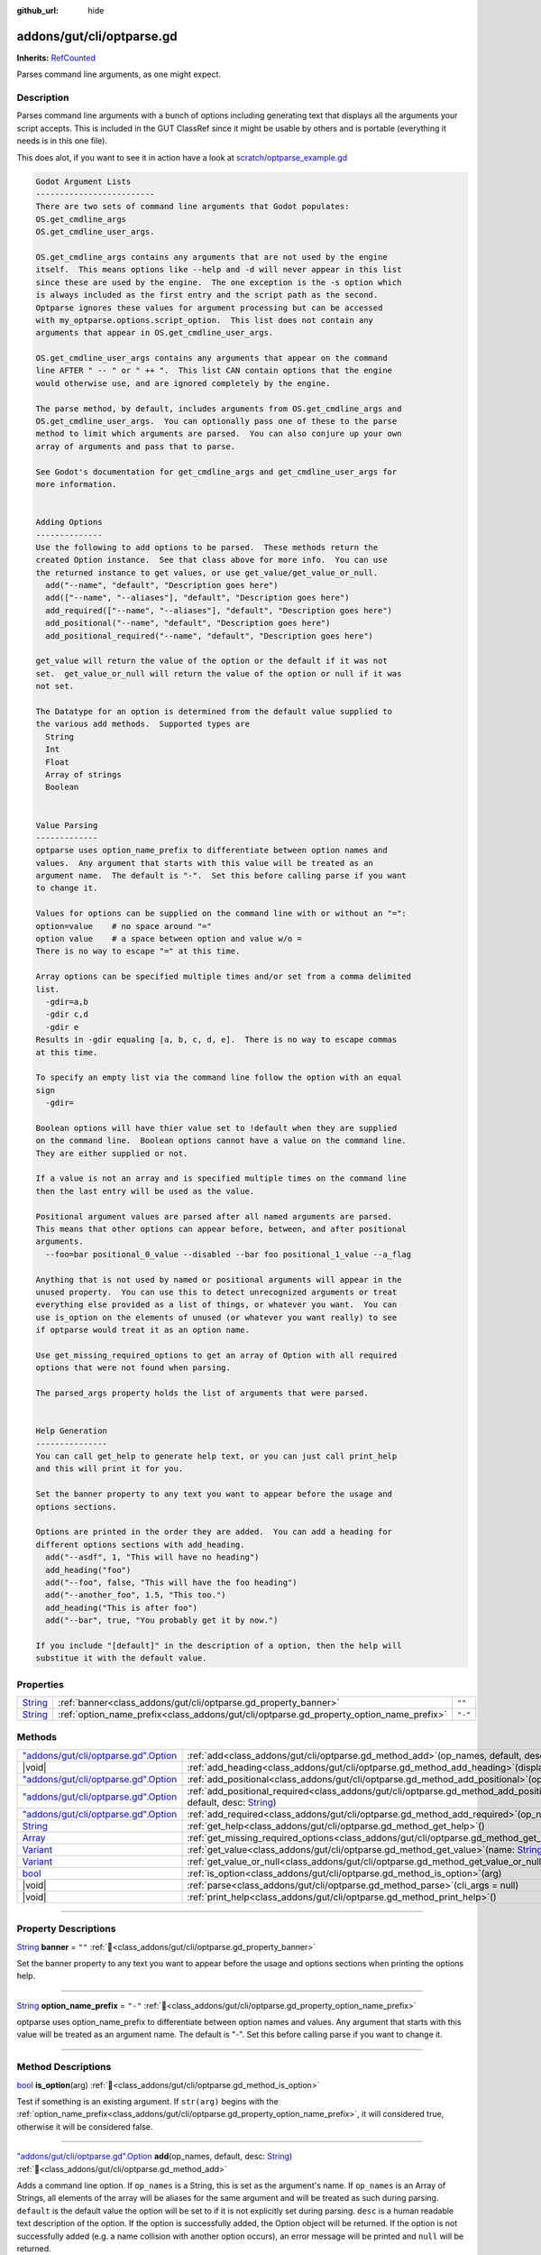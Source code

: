 :github_url: hide

.. DO NOT EDIT THIS FILE!!!
.. Generated automatically from GUT Plugin sources.
.. Generator: documentation/godot_make_rst.py.
.. _class_addons/gut/cli/optparse.gd:

addons/gut/cli/optparse.gd
==========================

**Inherits:** `RefCounted <https://docs.godotengine.org/en/stable/classes/class_refcounted.html>`_

Parses command line arguments, as one might expect.

.. rst-class:: classref-introduction-group

Description
-----------

Parses command line arguments with a bunch of options including generating text that displays all the arguments your script accepts.  This is included in the GUT ClassRef since it might be usable by others and is portable (everything it needs is in this one file). 

This does alot, if you want to see it in action have a look at `scratch/optparse_example.gd <https://github.com/bitwes/Gut/blob/main/scratch/optparse_example.gd>`__\ 

.. code:: text

    
    Godot Argument Lists
    -------------------------
    There are two sets of command line arguments that Godot populates:
    OS.get_cmdline_args
    OS.get_cmdline_user_args.
    
    OS.get_cmdline_args contains any arguments that are not used by the engine
    itself.  This means options like --help and -d will never appear in this list
    since these are used by the engine.  The one exception is the -s option which
    is always included as the first entry and the script path as the second.
    Optparse ignores these values for argument processing but can be accessed
    with my_optparse.options.script_option.  This list does not contain any
    arguments that appear in OS.get_cmdline_user_args.
    
    OS.get_cmdline_user_args contains any arguments that appear on the command
    line AFTER " -- " or " ++ ".  This list CAN contain options that the engine
    would otherwise use, and are ignored completely by the engine.
    
    The parse method, by default, includes arguments from OS.get_cmdline_args and
    OS.get_cmdline_user_args.  You can optionally pass one of these to the parse
    method to limit which arguments are parsed.  You can also conjure up your own
    array of arguments and pass that to parse.
    
    See Godot's documentation for get_cmdline_args and get_cmdline_user_args for
    more information.
    
    
    Adding Options
    --------------
    Use the following to add options to be parsed.  These methods return the
    created Option instance.  See that class above for more info.  You can use
    the returned instance to get values, or use get_value/get_value_or_null.
      add("--name", "default", "Description goes here")
      add(["--name", "--aliases"], "default", "Description goes here")
      add_required(["--name", "--aliases"], "default", "Description goes here")
      add_positional("--name", "default", "Description goes here")
      add_positional_required("--name", "default", "Description goes here")
    
    get_value will return the value of the option or the default if it was not
    set.  get_value_or_null will return the value of the option or null if it was
    not set.
    
    The Datatype for an option is determined from the default value supplied to
    the various add methods.  Supported types are
      String
      Int
      Float
      Array of strings
      Boolean
    
    
    Value Parsing
    -------------
    optparse uses option_name_prefix to differentiate between option names and
    values.  Any argument that starts with this value will be treated as an
    argument name.  The default is "-".  Set this before calling parse if you want
    to change it.
    
    Values for options can be supplied on the command line with or without an "=":
    option=value    # no space around "="
    option value    # a space between option and value w/o =
    There is no way to escape "=" at this time.
    
    Array options can be specified multiple times and/or set from a comma delimited
    list.
      -gdir=a,b
      -gdir c,d
      -gdir e
    Results in -gdir equaling [a, b, c, d, e].  There is no way to escape commas
    at this time.
    
    To specify an empty list via the command line follow the option with an equal
    sign
      -gdir=
    
    Boolean options will have thier value set to !default when they are supplied
    on the command line.  Boolean options cannot have a value on the command line.
    They are either supplied or not.
    
    If a value is not an array and is specified multiple times on the command line
    then the last entry will be used as the value.
    
    Positional argument values are parsed after all named arguments are parsed.
    This means that other options can appear before, between, and after positional
    arguments.
      --foo=bar positional_0_value --disabled --bar foo positional_1_value --a_flag
    
    Anything that is not used by named or positional arguments will appear in the
    unused property.  You can use this to detect unrecognized arguments or treat
    everything else provided as a list of things, or whatever you want.  You can
    use is_option on the elements of unused (or whatever you want really) to see
    if optparse would treat it as an option name.
    
    Use get_missing_required_options to get an array of Option with all required
    options that were not found when parsing.
    
    The parsed_args property holds the list of arguments that were parsed.
    
    
    Help Generation
    ---------------
    You can call get_help to generate help text, or you can just call print_help
    and this will print it for you.
    
    Set the banner property to any text you want to appear before the usage and
    options sections.
    
    Options are printed in the order they are added.  You can add a heading for
    different options sections with add_heading.
      add("--asdf", 1, "This will have no heading")
      add_heading("foo")
      add("--foo", false, "This will have the foo heading")
      add("--another_foo", 1.5, "This too.")
      add_heading("This is after foo")
      add("--bar", true, "You probably get it by now.")
    
    If you include "[default]" in the description of a option, then the help will
    substitue it with the default value.

.. rst-class:: classref-reftable-group

Properties
----------

.. table::
   :widths: auto

   +------------------------------------------------------------------------------+-----------------------------------------------------------------------------------------+---------+
   | `String <https://docs.godotengine.org/en/stable/classes/class_string.html>`_ | :ref:`banner<class_addons/gut/cli/optparse.gd_property_banner>`                         | ``""``  |
   +------------------------------------------------------------------------------+-----------------------------------------------------------------------------------------+---------+
   | `String <https://docs.godotengine.org/en/stable/classes/class_string.html>`_ | :ref:`option_name_prefix<class_addons/gut/cli/optparse.gd_property_option_name_prefix>` | ``"-"`` |
   +------------------------------------------------------------------------------+-----------------------------------------------------------------------------------------+---------+

.. rst-class:: classref-reftable-group

Methods
-------

.. table::
   :widths: auto

   +----------------------------------------------------------------------------------------------------------------------------------------+--------------------------------------------------------------------------------------------------------------------------------------------------------------------------------------------------------------+
   | `"addons/gut/cli/optparse.gd".Option <https://docs.godotengine.org/en/stable/classes/class_"addons/gut/cli/optparse.gd".option.html>`_ | :ref:`add<class_addons/gut/cli/optparse.gd_method_add>`\ (\ op_names, default, desc\: `String <https://docs.godotengine.org/en/stable/classes/class_string.html>`_\ )                                        |
   +----------------------------------------------------------------------------------------------------------------------------------------+--------------------------------------------------------------------------------------------------------------------------------------------------------------------------------------------------------------+
   | |void|                                                                                                                                 | :ref:`add_heading<class_addons/gut/cli/optparse.gd_method_add_heading>`\ (\ display_text\: `String <https://docs.godotengine.org/en/stable/classes/class_string.html>`_\ )                                   |
   +----------------------------------------------------------------------------------------------------------------------------------------+--------------------------------------------------------------------------------------------------------------------------------------------------------------------------------------------------------------+
   | `"addons/gut/cli/optparse.gd".Option <https://docs.godotengine.org/en/stable/classes/class_"addons/gut/cli/optparse.gd".option.html>`_ | :ref:`add_positional<class_addons/gut/cli/optparse.gd_method_add_positional>`\ (\ op_name, default, desc\: `String <https://docs.godotengine.org/en/stable/classes/class_string.html>`_\ )                   |
   +----------------------------------------------------------------------------------------------------------------------------------------+--------------------------------------------------------------------------------------------------------------------------------------------------------------------------------------------------------------+
   | `"addons/gut/cli/optparse.gd".Option <https://docs.godotengine.org/en/stable/classes/class_"addons/gut/cli/optparse.gd".option.html>`_ | :ref:`add_positional_required<class_addons/gut/cli/optparse.gd_method_add_positional_required>`\ (\ op_name, default, desc\: `String <https://docs.godotengine.org/en/stable/classes/class_string.html>`_\ ) |
   +----------------------------------------------------------------------------------------------------------------------------------------+--------------------------------------------------------------------------------------------------------------------------------------------------------------------------------------------------------------+
   | `"addons/gut/cli/optparse.gd".Option <https://docs.godotengine.org/en/stable/classes/class_"addons/gut/cli/optparse.gd".option.html>`_ | :ref:`add_required<class_addons/gut/cli/optparse.gd_method_add_required>`\ (\ op_names, default, desc\: `String <https://docs.godotengine.org/en/stable/classes/class_string.html>`_\ )                      |
   +----------------------------------------------------------------------------------------------------------------------------------------+--------------------------------------------------------------------------------------------------------------------------------------------------------------------------------------------------------------+
   | `String <https://docs.godotengine.org/en/stable/classes/class_string.html>`_                                                           | :ref:`get_help<class_addons/gut/cli/optparse.gd_method_get_help>`\ (\ )                                                                                                                                      |
   +----------------------------------------------------------------------------------------------------------------------------------------+--------------------------------------------------------------------------------------------------------------------------------------------------------------------------------------------------------------+
   | `Array <https://docs.godotengine.org/en/stable/classes/class_array.html>`_                                                             | :ref:`get_missing_required_options<class_addons/gut/cli/optparse.gd_method_get_missing_required_options>`\ (\ )                                                                                              |
   +----------------------------------------------------------------------------------------------------------------------------------------+--------------------------------------------------------------------------------------------------------------------------------------------------------------------------------------------------------------+
   | `Variant <https://docs.godotengine.org/en/stable/classes/class_variant.html>`_                                                         | :ref:`get_value<class_addons/gut/cli/optparse.gd_method_get_value>`\ (\ name\: `String <https://docs.godotengine.org/en/stable/classes/class_string.html>`_\ )                                               |
   +----------------------------------------------------------------------------------------------------------------------------------------+--------------------------------------------------------------------------------------------------------------------------------------------------------------------------------------------------------------+
   | `Variant <https://docs.godotengine.org/en/stable/classes/class_variant.html>`_                                                         | :ref:`get_value_or_null<class_addons/gut/cli/optparse.gd_method_get_value_or_null>`\ (\ name\: `String <https://docs.godotengine.org/en/stable/classes/class_string.html>`_\ )                               |
   +----------------------------------------------------------------------------------------------------------------------------------------+--------------------------------------------------------------------------------------------------------------------------------------------------------------------------------------------------------------+
   | `bool <https://docs.godotengine.org/en/stable/classes/class_bool.html>`_                                                               | :ref:`is_option<class_addons/gut/cli/optparse.gd_method_is_option>`\ (\ arg\ )                                                                                                                               |
   +----------------------------------------------------------------------------------------------------------------------------------------+--------------------------------------------------------------------------------------------------------------------------------------------------------------------------------------------------------------+
   | |void|                                                                                                                                 | :ref:`parse<class_addons/gut/cli/optparse.gd_method_parse>`\ (\ cli_args = null\ )                                                                                                                           |
   +----------------------------------------------------------------------------------------------------------------------------------------+--------------------------------------------------------------------------------------------------------------------------------------------------------------------------------------------------------------+
   | |void|                                                                                                                                 | :ref:`print_help<class_addons/gut/cli/optparse.gd_method_print_help>`\ (\ )                                                                                                                                  |
   +----------------------------------------------------------------------------------------------------------------------------------------+--------------------------------------------------------------------------------------------------------------------------------------------------------------------------------------------------------------+

.. rst-class:: classref-section-separator

----

.. rst-class:: classref-descriptions-group

Property Descriptions
---------------------

.. _class_addons/gut/cli/optparse.gd_property_banner:

.. rst-class:: classref-property

`String <https://docs.godotengine.org/en/stable/classes/class_string.html>`_ **banner** = ``""`` :ref:`🔗<class_addons/gut/cli/optparse.gd_property_banner>`

Set the banner property to any text you want to appear before the usage and options sections when printing the options help.

.. rst-class:: classref-item-separator

----

.. _class_addons/gut/cli/optparse.gd_property_option_name_prefix:

.. rst-class:: classref-property

`String <https://docs.godotengine.org/en/stable/classes/class_string.html>`_ **option_name_prefix** = ``"-"`` :ref:`🔗<class_addons/gut/cli/optparse.gd_property_option_name_prefix>`

optparse uses option_name_prefix to differentiate between option names and values.  Any argument that starts with this value will be treated as an argument name.  The default is "-".  Set this before calling parse if you want to change it.

.. rst-class:: classref-section-separator

----

.. rst-class:: classref-descriptions-group

Method Descriptions
-------------------

.. _class_addons/gut/cli/optparse.gd_method_is_option:

.. rst-class:: classref-method

`bool <https://docs.godotengine.org/en/stable/classes/class_bool.html>`_ **is_option**\ (\ arg\ ) :ref:`🔗<class_addons/gut/cli/optparse.gd_method_is_option>`

Test if something is an existing argument. If ``str(arg)`` begins with the :ref:`option_name_prefix<class_addons/gut/cli/optparse.gd_property_option_name_prefix>`, it will considered true, otherwise it will be considered false.

.. rst-class:: classref-item-separator

----

.. _class_addons/gut/cli/optparse.gd_method_add:

.. rst-class:: classref-method

`"addons/gut/cli/optparse.gd".Option <https://docs.godotengine.org/en/stable/classes/class_"addons/gut/cli/optparse.gd".option.html>`_ **add**\ (\ op_names, default, desc\: `String <https://docs.godotengine.org/en/stable/classes/class_string.html>`_\ ) :ref:`🔗<class_addons/gut/cli/optparse.gd_method_add>`

Adds a command line option. If ``op_names`` is a String, this is set as the argument's name. If ``op_names`` is an Array of Strings, all elements of the array will be aliases for the same argument and will be treated as such during parsing. ``default`` is the default value the option will be set to if it is not explicitly set during parsing. ``desc`` is a human readable text description of the option. If the option is successfully added, the Option object will be returned. If the option is not successfully added (e.g. a name collision with another option occurs), an error message will be printed and ``null`` will be returned.

.. rst-class:: classref-item-separator

----

.. _class_addons/gut/cli/optparse.gd_method_add_required:

.. rst-class:: classref-method

`"addons/gut/cli/optparse.gd".Option <https://docs.godotengine.org/en/stable/classes/class_"addons/gut/cli/optparse.gd".option.html>`_ **add_required**\ (\ op_names, default, desc\: `String <https://docs.godotengine.org/en/stable/classes/class_string.html>`_\ ) :ref:`🔗<class_addons/gut/cli/optparse.gd_method_add_required>`

Adds a required command line option. Required options that have not been set may be collected after parsing by calling :ref:`get_missing_required_options<class_addons/gut/cli/optparse.gd_method_get_missing_required_options>`. If ``op_names`` is a String, this is set as the argument's name. If ``op_names`` is an Array of Strings, all elements of the array will be aliases for the same argument and will be treated as such during parsing. ``default`` is the default value the option will be set to if it is not explicitly set during parsing. ``desc`` is a human readable text description of the option. If the option is successfully added, the Option object will be returned. If the option is not successfully added (e.g. a name collision with another option occurs), an error message will be printed and ``null`` will be returned.

.. rst-class:: classref-item-separator

----

.. _class_addons/gut/cli/optparse.gd_method_add_positional:

.. rst-class:: classref-method

`"addons/gut/cli/optparse.gd".Option <https://docs.godotengine.org/en/stable/classes/class_"addons/gut/cli/optparse.gd".option.html>`_ **add_positional**\ (\ op_name, default, desc\: `String <https://docs.godotengine.org/en/stable/classes/class_string.html>`_\ ) :ref:`🔗<class_addons/gut/cli/optparse.gd_method_add_positional>`

Adds a positional command line option. Positional options are parsed by their position in the list of arguments are are not assigned by name by the user. If ``op_name`` is a String, this is set as the argument's name. If ``op_name`` is an Array of Strings, all elements of the array will be aliases for the same argument and will be treated as such during parsing. ``default`` is the default value the option will be set to if it is not explicitly set during parsing. ``desc`` is a human readable text description of the option. If the option is successfully added, the Option object will be returned. If the option is not successfully added (e.g. a name collision with another option occurs), an error message will be printed and ``null`` will be returned.

.. rst-class:: classref-item-separator

----

.. _class_addons/gut/cli/optparse.gd_method_add_positional_required:

.. rst-class:: classref-method

`"addons/gut/cli/optparse.gd".Option <https://docs.godotengine.org/en/stable/classes/class_"addons/gut/cli/optparse.gd".option.html>`_ **add_positional_required**\ (\ op_name, default, desc\: `String <https://docs.godotengine.org/en/stable/classes/class_string.html>`_\ ) :ref:`🔗<class_addons/gut/cli/optparse.gd_method_add_positional_required>`

Adds a required positional command line option. If ``op_name`` is a String, this is set as the argument's name. Required options that have not been set may be collected after parsing by calling :ref:`get_missing_required_options<class_addons/gut/cli/optparse.gd_method_get_missing_required_options>`. Positional options are parsed by their position in the list of arguments are are not assigned by name by the user. If ``op_name`` is an Array of Strings, all elements of the array will be aliases for the same argument and will be treated as such during parsing. ``default`` is the default value the option will be set to if it is not explicitly set during parsing. ``desc`` is a human readable text description of the option. If the option is successfully added, the Option object will be returned. If the option is not successfully added (e.g. a name collision with another option occurs), an error message will be printed and ``null`` will be returned.

.. rst-class:: classref-item-separator

----

.. _class_addons/gut/cli/optparse.gd_method_add_heading:

.. rst-class:: classref-method

|void| **add_heading**\ (\ display_text\: `String <https://docs.godotengine.org/en/stable/classes/class_string.html>`_\ ) :ref:`🔗<class_addons/gut/cli/optparse.gd_method_add_heading>`

Headings are used to separate logical groups of command line options when printing out options from the help menu. Headings are printed out between option descriptions in the order that :ref:`add_heading<class_addons/gut/cli/optparse.gd_method_add_heading>` was called.

.. rst-class:: classref-item-separator

----

.. _class_addons/gut/cli/optparse.gd_method_get_value:

.. rst-class:: classref-method

`Variant <https://docs.godotengine.org/en/stable/classes/class_variant.html>`_ **get_value**\ (\ name\: `String <https://docs.godotengine.org/en/stable/classes/class_string.html>`_\ ) :ref:`🔗<class_addons/gut/cli/optparse.gd_method_get_value>`

Gets the value assigned to an option after parsing. ``name`` can be the name of the option or an alias of it. ``name`` specifies the option whose value you wish to query. If the option exists, the value assigned to it during parsing is returned. Otherwise, an error message is printed and ``null`` is returned.

.. rst-class:: classref-item-separator

----

.. _class_addons/gut/cli/optparse.gd_method_get_value_or_null:

.. rst-class:: classref-method

`Variant <https://docs.godotengine.org/en/stable/classes/class_variant.html>`_ **get_value_or_null**\ (\ name\: `String <https://docs.godotengine.org/en/stable/classes/class_string.html>`_\ ) :ref:`🔗<class_addons/gut/cli/optparse.gd_method_get_value_or_null>`

Gets the value assigned to an option after parsing, returning null if the option was not assigned instead of its default value. ``name`` specifies the option whose value you wish to query. This can be useful when providing an order of precedence to your values. For example if

::

        default value < config file < command line

then you do not want to get the default value for a command line option or it will overwrite the value in a config file.

.. rst-class:: classref-item-separator

----

.. _class_addons/gut/cli/optparse.gd_method_get_help:

.. rst-class:: classref-method

`String <https://docs.godotengine.org/en/stable/classes/class_string.html>`_ **get_help**\ (\ ) :ref:`🔗<class_addons/gut/cli/optparse.gd_method_get_help>`

Returns the help text for all defined options.

.. rst-class:: classref-item-separator

----

.. _class_addons/gut/cli/optparse.gd_method_print_help:

.. rst-class:: classref-method

|void| **print_help**\ (\ ) :ref:`🔗<class_addons/gut/cli/optparse.gd_method_print_help>`

Prints out the help text for all defined options.

.. rst-class:: classref-item-separator

----

.. _class_addons/gut/cli/optparse.gd_method_parse:

.. rst-class:: classref-method

|void| **parse**\ (\ cli_args = null\ ) :ref:`🔗<class_addons/gut/cli/optparse.gd_method_parse>`

Parses a string for all options that have been set in this optparse. if ``cli_args`` is passed as a String, then it is parsed. Otherwise if ``cli_args`` is null, aruments passed to the Godot engine at startup are parsed. See the explanation at the top of addons/gut/cli/optparse.gd to understand which arguments this will have access to.

.. rst-class:: classref-item-separator

----

.. _class_addons/gut/cli/optparse.gd_method_get_missing_required_options:

.. rst-class:: classref-method

`Array <https://docs.godotengine.org/en/stable/classes/class_array.html>`_ **get_missing_required_options**\ (\ ) :ref:`🔗<class_addons/gut/cli/optparse.gd_method_get_missing_required_options>`

Get all options that were required and were not set during parsing. The return value is an Array of Options.

.. |virtual| replace:: :abbr:`virtual (This method should typically be overridden by the user to have any effect.)`
.. |const| replace:: :abbr:`const (This method has no side effects. It doesn't modify any of the instance's member variables.)`
.. |vararg| replace:: :abbr:`vararg (This method accepts any number of arguments after the ones described here.)`
.. |constructor| replace:: :abbr:`constructor (This method is used to construct a type.)`
.. |static| replace:: :abbr:`static (This method doesn't need an instance to be called, so it can be called directly using the class name.)`
.. |operator| replace:: :abbr:`operator (This method describes a valid operator to use with this type as left-hand operand.)`
.. |bitfield| replace:: :abbr:`BitField (This value is an integer composed as a bitmask of the following flags.)`
.. |void| replace:: :abbr:`void (No return value.)`
